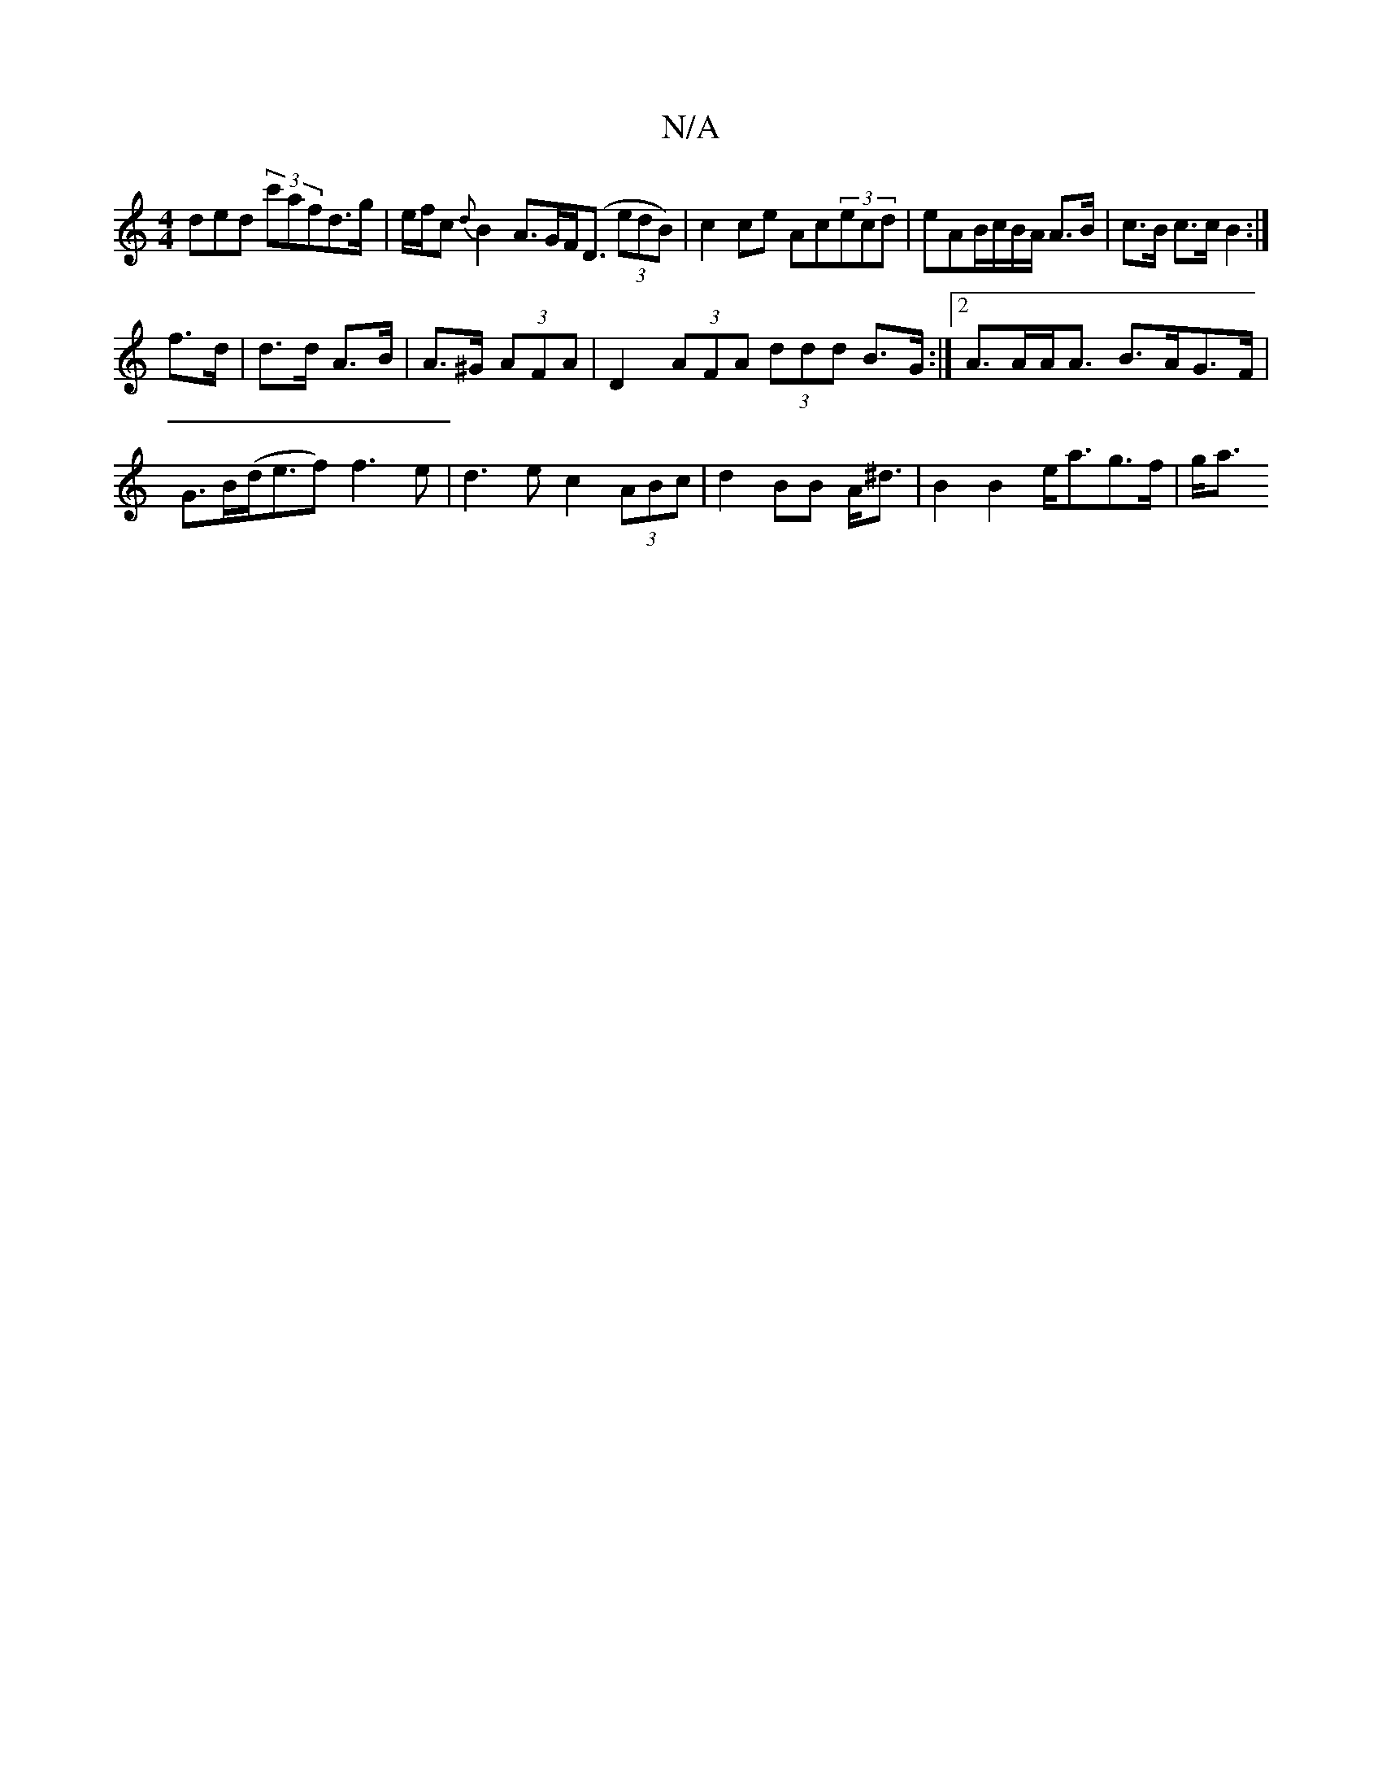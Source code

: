 X:1
T:N/A
M:4/4
R:N/A
K:Cmajor
ded (3c'afd>g | e/f/c {d}B2 A>GF<(D (3edB)|c2ce Ac(3ecd|eAB/c/B/A/ A>B|c>B c>c B2:|
f>d|d>d A>B|A>^G (3AFA |D2 (3AFA (3ddd B>G:|2 A>AA<A B>AG>F|G>B(d<ef) f3e|d3e c2(3ABc|d2BB A<^d | B2 B2 e<ag>f | g<a
